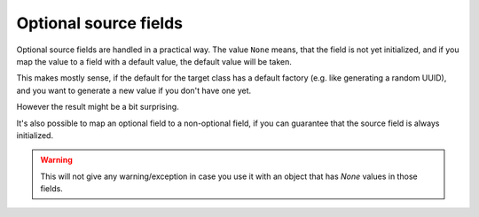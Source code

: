 Optional source fields
----------------------

Optional source fields are handled in a practical way.
The value ``None`` means, that the field is not yet initialized, and if you map the value to a field with a default value, the default value will be taken.

This makes mostly sense, if the default for the target class has a default factory (e.g. like generating a random UUID), and you want to generate a new value if you don't have one yet.

However the result might be a bit surprising.

.. testsetup:: *

   >>> from dataclasses import dataclass, field
   >>> from enum import Enum, auto
   >>> from typing import List, Optional, Dict
   >>> from dataclass_mapper import mapper, mapper_from, map_to, enum_mapper, enum_mapper_from, init_with_default, assume_not_none, provide_with_extra
   >>> from pydantic import BaseModel, Field
   >>> from uuid import UUID
   >>> uuid4 = lambda: UUID('38fc07e1-677e-40ef-830c-00e284056dd8')

.. doctest::

   >>> @dataclass
   ... class Target:
   ...     x: int = 5
   ...     y: int = 42
   ...     id: UUID = field(default_factory=uuid4)
   >>>
   >>> @mapper(Target)
   ... @dataclass
   ... class Source:
   ...     x: Optional[int] = None
   ...     y: Optional[int] = None
   ...     id: Optional[UUID] = None
   >>>
   >>> map_to(Source(x=1, y=1, id=UUID('fc22f21a-0720-476f-93d1-1ca67f25a87d')), Target)
   Target(x=1, y=1, id=UUID('fc22f21a-0720-476f-93d1-1ca67f25a87d'))
   >>> map_to(Source(x=2), Target)
   Target(x=2, y=42, id=UUID('38fc07e1-677e-40ef-830c-00e284056dd8'))

It's also possible to map an optional field to a non-optional field, if you can guarantee that the source field is always initialized.

.. doctest::

   >>> @dataclass
   ... class Car:
   ...     value: int
   ...     color: str
   >>>
   >>> @mapper(Car, {"value": assume_not_none("price"), "color": assume_not_none()})
   ... @dataclass
   ... class SportCar:
   ...     price: Optional[int]
   ...     color: Optional[str]
   >>>
   >>> map_to(SportCar(price=30_000, color="red"), Car)
   Car(value=30000, color='red')

.. warning::
   This will not give any warning/exception in case you use it with an object that has `None` values in those fields.
